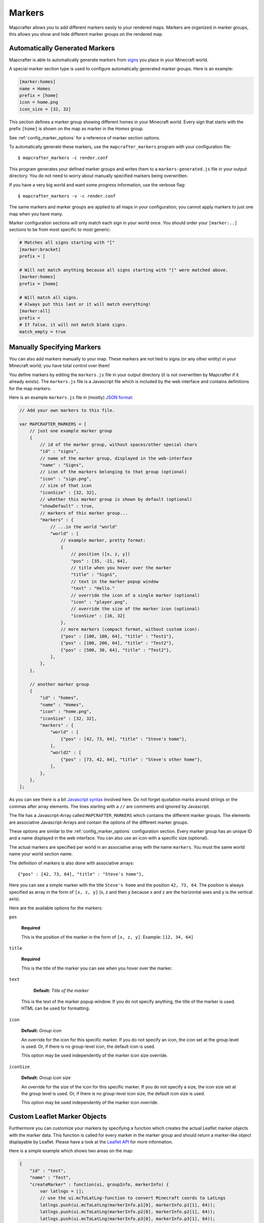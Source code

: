 .. _markers:

=======
Markers
=======

Mapcrafter allows you to add different markers easily to your rendered
maps. Markers are organized in marker groups, this allows you show
and hide different marker groups on the rendered map.

.. image:: img/markers_map.png
    :align: center
    :alt: A map with markers.

    
Automatically Generated Markers
===============================

Mapcrafter is able to automatically generate markers from `signs <https://minecraft.gamepedia.com/Sign>`_ 
you place in your Minecraft world.

A special marker section type is used to configure automatically generated
marker groups. Here is an example:

.. code-block:: ini

    [marker:homes]
    name = Homes
    prefix = [home]
    icon = home.png
    icon_size = [32, 32]

This section defines a marker group showing different homes in your 
Minecraft world. Every sign that starts with the prefix ``[home]`` is 
shown on the map as marker in the *Homes* group.

See :ref:`config_marker_options` for a reference of marker section options.

To automatically generate these markers, use the ``mapcrafter_markers``
program with your configuration file::

    $ mapcrafter_markers -c render.conf

This program generates your defined marker groups and writes them to a
``markers-generated.js`` file in your output directory. You do not need
to worry about manually specified markers being overwritten.

If you have a very big world and want some progress information, use
the verbose flag::

    $ mapcrafter_markers -v -c render.conf

The same markers and marker groups are applied to all maps in your configuration;
you cannot apply markers to just one map when you have many.

Marker configuration sections will only match each sign in your world once.
You should order your ``[marker:..]`` sections to be from most specific to
most generic: 

.. code-block:: ini

    # Matches all signs starting with "["
    [marker:bracket]
    prefix = [

    # Will not match anything because all signs starting with "[" were matched above.
    [marker:homes]
    prefix = [home]

    # Will match all signs.
    # Always put this last or it will match everything!
    [marker:all]    
    prefix = 
    # If false, it will not match blank signs.
    match_empty = true      


Manually Specifying Markers
===========================

You can also add markers manually to your map. These markers are not tied to
signs (or any other entity) in your Minecraft world; you have total control
over them!

You define markers by editing the ``markers.js`` file in your output directory 
(it is not overwritten by  Mapcrafter if it already exists). The ``markers.js`` 
file is a Javascript  file which is included by the web interface and contains 
definitions for the map markers.

Here is an example ``markers.js`` file in (mostly) `JSON format <https://en.wikipedia.org/wiki/JSON>`_:

.. code-block:: javascript

    // Add your own markers to this file.
    
    var MAPCRAFTER_MARKERS = [
        // just one example marker group
        {
            // id of the marker group, without spaces/other special chars
            "id" : "signs",
            // name of the marker group, displayed in the web-interface
            "name" : "Signs",
            // icon of the markers belonging to that group (optional)
            "icon" : "sign.png",
            // size of that icon
            "iconSize" : [32, 32],
            // whether this marker group is shown by default (optional)
            "showDefault" : true,
            // markers of this marker group...
            "markers" : {
                // ...in the world "world"
                "world" : [
                    // example marker, pretty format:
                    {
                        // position ([x, z, y])
                        "pos" : [35, -21, 64],
                        // title when you hover over the marker
                        "title" : "Sign1",
                        // text in the marker popup window
                        "text" : "Hello."
                        // override the icon of a single marker (optional)
                        "icon" : "player.png",
                        // override the size of the marker icon (optional)
                        "iconSize" : [16, 32]
                    },
                    // more markers (compact format, without custom icon):
                    {"pos" : [100, 100, 64], "title" : "Test1"},
                    {"pos" : [100, 200, 64], "title" : "Test2"},
                    {"pos" : [500, 30, 64], "title" : "Test2"},
                ],
            },
        },
        
        // another marker group
        {
            "id" : "homes",
            "name" : "Homes",
            "icon" : "home.png",
            "iconSize" : [32, 32],
            "markers" : {
                "world" : [
                    {"pos" : [42, 73, 64], "title" : "Steve's home"},    
                ],
                "world2" : [
                    {"pos" : [73, 42, 64], "title" : "Steve's other home"},    
                ],
            },
        },
    ];

As you can see there is a bit `Javascript syntax <https://en.wikipedia.org/wiki/JSON>`_ 
involved here. Do not forget quotation marks around strings or the commas 
after array elements. The lines starting with a ``//`` are comments and 
ignored by Javascript.

The file has a Javascript-Array called ``MAPCRAFTER_MARKERS`` which
contains the different marker groups. The elements are associative 
Javascript-Arrays and contain the options of the different marker groups.

These options are similar to the :ref:`config_marker_options` configuration section.
Every marker group has an unique ID and a name displayed in the web interface.
You can also use an icon with a specific size (optional).

The actual markers are specified per world in an associative array with
the name ``markers``. You must the same world name your world section
name.

The definition of markers is also done with associative arrays::

	{"pos" : [42, 73, 64], "title" : "Steve's home"},

Here you can see a simple marker with the title ``Steve's home`` and the
position ``42, 73, 64``. The position is always specified as array in the
form of ``[x, z, y]`` (x, z and then y because x and z are the horizontal
axes and y is the vertical axis).

Here are the available options for the markers:

``pos``

	**Required**

	This is the position of the marker in the form of ``[x, z, y]``.
	Example: ``[12, 34, 64]``

``title``

	**Required**

	This is the title of the marker you can see when you hover over the
	marker.

``text``

	**Default:** *Title of the marker*
    
    This is the text of the marker popup window. If you do not specify 
    anything, the title of the marker is used. HTML can be used for formatting.

``icon``

    **Default:** *Group icon*

    An override for the icon for this specific marker.
    If you do not specify an icon, the icon set at the group level is used. Or,
    if there is no group-level icon, the default icon is used.

    This option may be used independently of the marker icon size override.

``iconSize``

    **Default:** *Group icon size*

    An override for the size of the icon for this specific marker.
    If you do not specify a size, the icon size set at the group level is used.
    Or, if there is no group-level icon size, the default icon size is used.

    This option may be used independently of the marker icon override.


Custom Leaflet Marker Objects
=============================

Furthermore you can customize your markers by specifying a function which
creates the actual Leaflet marker objects with the marker data. This function
is called for every marker in the marker group and should return a marker-like
object displayable by Leaflet. Please have a look at the
`Leaflet API <http://leafletjs.com/reference.html>`_ for more information.

Here is a simple example which shows two areas on the map:

.. code-block:: javascript

    {
        "id" : "test",
        "name" : "Test",
        "createMarker" : function(ui, groupInfo, markerInfo) {
            var latlngs = [];
            // use the ui.mcToLatLng-function to convert Minecraft coords to LatLngs
            latlngs.push(ui.mcToLatLng(markerInfo.p1[0], markerInfo.p1[1], 64));
            latlngs.push(ui.mcToLatLng(markerInfo.p2[0], markerInfo.p2[1], 64));
            latlngs.push(ui.mcToLatLng(markerInfo.p3[0], markerInfo.p3[1], 64));
            latlngs.push(ui.mcToLatLng(markerInfo.p4[0], markerInfo.p4[1], 64));
            latlngs.push(ui.mcToLatLng(markerInfo.p1[0], markerInfo.p1[1], 64));
            
            return L.polyline(latlngs, {"color" : markerInfo.color});
        },
        "markers" : {
            "world" : [
                {
                    "p1" : [42, 0],
                    "p2" : [0, 0],
                    "p3" : [0, 42],
                    "p4" : [42, 42],
                    "color" : "red",
                },
                {
                    "p1" : [73, -42],
                    "p2" : [-42, -42],
                    "p3" : [-42, 73],
                    "p4" : [73, 73],
                    "color" : "yellow",
                },
            ],
        },
    },

You should use the ``ui.mcToLatLng`` method to convert Minecraft
coordinates (x, z and then y) to Leaflet latitude/longitute coordinates.
You can also use arbitrary data in the associative marker arrays and access
them with the ``markerInfo`` parameter of your function (same with ``groupInfo``
and the fields of the marker group).

Minecraft Server
================

If you want player markers from your Minecraft Server on your map, please 
have a look at the `mapcrafter-playermarkers <https://github.com/mapcrafter/mapcrafter-playermarkers>`_
project.

The plugin adds to your map animated markers of the players on your Minecraft
Server.
